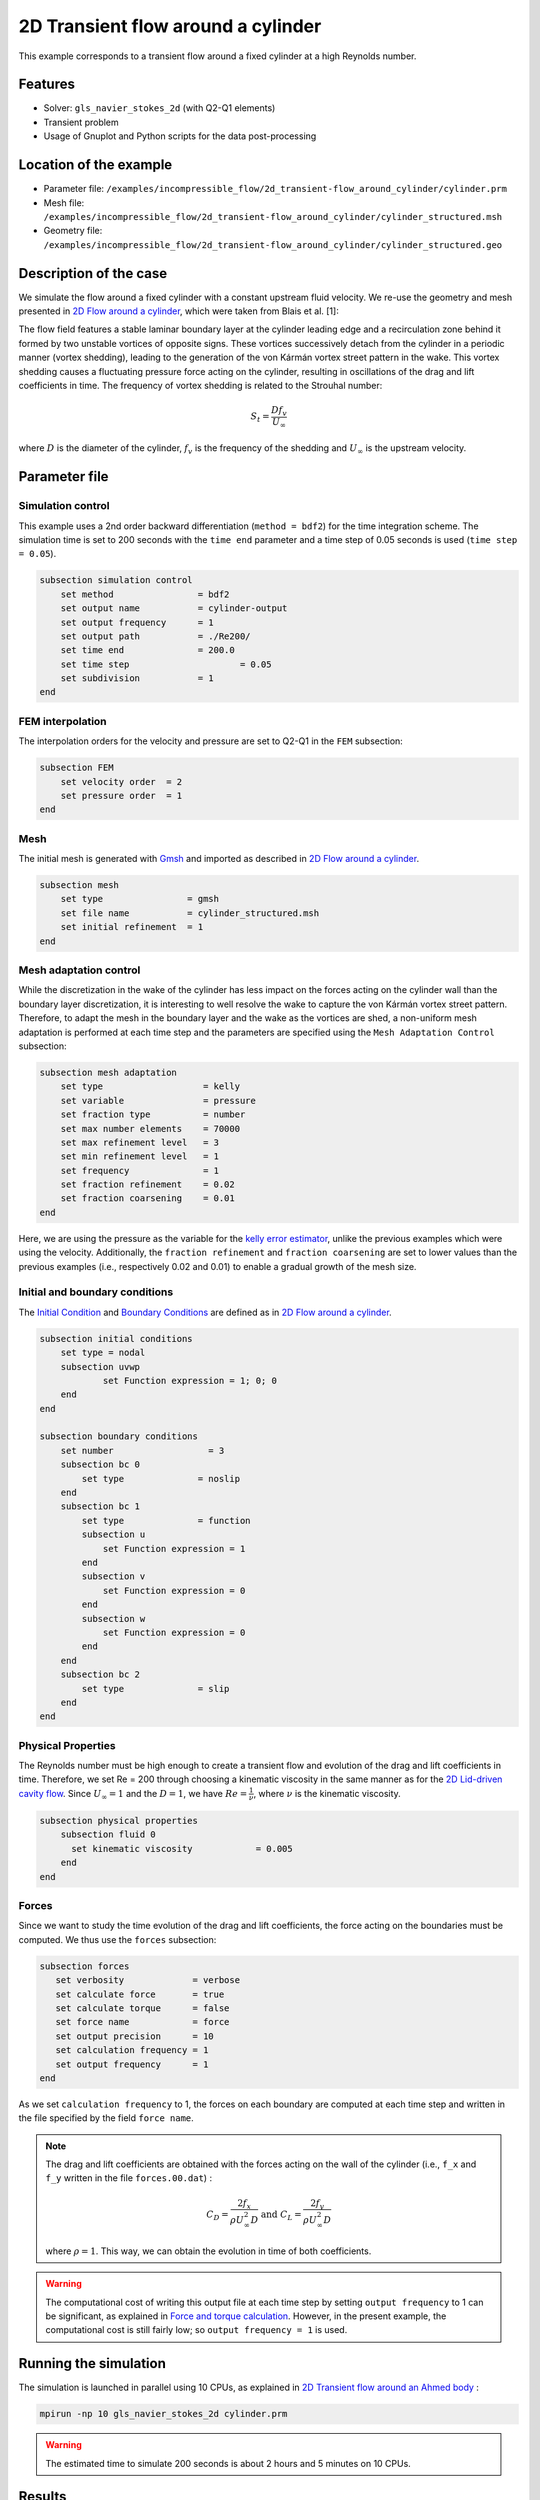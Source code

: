 ======================================
2D Transient flow around a cylinder
======================================

This example corresponds to a transient flow around a fixed cylinder at a high Reynolds number.

Features
---------

- Solver: ``gls_navier_stokes_2d`` (with Q2-Q1 elements)
- Transient problem
- Usage of Gnuplot and Python scripts for the data post-processing

Location of the example
------------------------

- Parameter file: ``/examples/incompressible_flow/2d_transient-flow_around_cylinder/cylinder.prm``
- Mesh file: ``/examples/incompressible_flow/2d_transient-flow_around_cylinder/cylinder_structured.msh``
- Geometry file: ``/examples/incompressible_flow/2d_transient-flow_around_cylinder/cylinder_structured.geo``

Description of the case
-----------------------
We simulate the flow around a fixed cylinder with a constant upstream fluid velocity. We re-use the geometry and mesh presented in `2D Flow around a cylinder <https://lethe-cfd.github.io/lethe/examples/incompressible-flow/2d-flow-around-cylinder/2d-flow-around-cylinder.html>`_, which were taken from Blais et al. [1]:

.. image:: images/geometry_description.png
    :alt: The geometry
    :align: center
    :name: geometry_description

The flow field features a stable laminar boundary layer at the cylinder leading edge and a recirculation zone behind it formed by two unstable vortices of opposite signs. These vortices successively detach from the cylinder in a periodic manner (vortex shedding), leading to the generation of the von Kármán vortex street pattern in the wake. This vortex shedding causes a fluctuating pressure force acting on the cylinder, resulting in oscillations of the drag and lift coefficients in time. The frequency of vortex shedding is related to the Strouhal number:

.. math::
 S_t = \frac{D f_v}{U_\infty}

where :math:`D` is the diameter of the cylinder, :math:`f_v` is the frequency of the shedding and :math:`U_\infty` is the upstream velocity.

Parameter file
--------------

Simulation control
~~~~~~~~~~~~~~~~~~
This example uses a 2nd order backward differentiation (``method = bdf2``) for the time integration scheme. The simulation time is set to 200 seconds with the ``time end`` parameter and a time step of 0.05 seconds is used (``time step = 0.05``).

.. code-block:: text

    subsection simulation control
        set method                = bdf2
        set output name           = cylinder-output
        set output frequency      = 1
        set output path           = ./Re200/
        set time end              = 200.0
        set time step		          = 0.05
        set subdivision           = 1
    end

FEM interpolation
~~~~~~~~~~~~~~~~~

The interpolation orders for the velocity and pressure are set to Q2-Q1 in the ``FEM`` subsection:

.. code-block:: text

    subsection FEM
        set velocity order  = 2
        set pressure order  = 1
    end

Mesh
~~~~~

The initial mesh is generated with `Gmsh <https://gmsh.info/#Download>`_ and imported as described in  `2D Flow around a cylinder <https://lethe-cfd.github.io/lethe/examples/incompressible-flow/2d-flow-around-cylinder/2d-flow-around-cylinder.html>`_.

.. code-block:: text

    subsection mesh
        set type                = gmsh
        set file name           = cylinder_structured.msh
        set initial refinement  = 1
    end

Mesh adaptation control
~~~~~~~~~~~~~~~~~~~~~~~

While the discretization in the wake of the cylinder has less impact on the forces acting on the cylinder wall than the boundary layer discretization, it is interesting to well resolve the wake to capture the von Kármán vortex street pattern. Therefore, to adapt the mesh in the boundary layer and the wake as the vortices are shed, a non-uniform mesh adaptation is performed at each time step and the parameters are specified using the ``Mesh Adaptation Control`` subsection:

.. code-block:: text

   subsection mesh adaptation
       set type                   = kelly
       set variable               = pressure
       set fraction type          = number
       set max number elements    = 70000
       set max refinement level   = 3
       set min refinement level   = 1
       set frequency              = 1
       set fraction refinement    = 0.02
       set fraction coarsening    = 0.01
   end

Here, we are using the pressure as the variable for the `kelly error estimator <https://lethe-cfd.github.io/lethe/parameters/cfd/mesh_adaptation_control.html>`_, unlike the previous examples which were using the velocity. Additionally, the ``fraction refinement`` and ``fraction coarsening`` are set to lower values than the previous examples (i.e., respectively 0.02 and 0.01) to enable a gradual growth of the mesh size.


Initial and boundary conditions
~~~~~~~~~~~~~~~~~~~~~~~~~~~~~~~
The `Initial Condition <https://lethe-cfd.github.io/lethe/parameters/cfd/initial_conditions.html>`_ and `Boundary Conditions <https://lethe-cfd.github.io/lethe/parameters/cfd/boundary_conditions_cfd.html>`_ are defined as in `2D Flow around a cylinder <https://lethe-cfd.github.io/lethe/examples/incompressible-flow/2d-flow-around-cylinder/2d-flow-around-cylinder.html>`_.

.. code-block:: text

    subsection initial conditions
        set type = nodal
        subsection uvwp
                set Function expression = 1; 0; 0
        end
    end

    subsection boundary conditions
        set number                  = 3
        subsection bc 0
            set type              = noslip
        end
        subsection bc 1
            set type              = function
            subsection u
                set Function expression = 1
            end
            subsection v
                set Function expression = 0
            end
            subsection w
                set Function expression = 0
            end
        end
        subsection bc 2
            set type              = slip
        end
    end

Physical Properties
~~~~~~~~~~~~~~~~~~~

The Reynolds number must be high enough to create a transient flow and evolution of the drag and lift coefficients in time. Therefore, we set Re = 200 through choosing a kinematic viscosity in the same manner as for the `2D Lid-driven cavity flow <https://lethe-cfd.github.io/lethe/examples/incompressible-flow/2d-lid%E2%80%90driven-cavity-flow/lid%E2%80%90driven-cavity-flow.html>`_. Since :math:`U_\infty = 1` and the :math:`D = 1`, we have :math:`Re=\frac{1}{\nu}`, where :math:`\nu` is the kinematic viscosity.

.. code-block:: text

    subsection physical properties
        subsection fluid 0
          set kinematic viscosity            = 0.005
        end
    end

Forces
~~~~~~

Since we want to study the time evolution of the drag and lift coefficients, the force acting on the boundaries must be computed. We thus use the ``forces`` subsection:

.. code-block:: text

   subsection forces
      set verbosity             = verbose
      set calculate force       = true
      set calculate torque      = false
      set force name            = force
      set output precision      = 10
      set calculation frequency = 1
      set output frequency      = 1
   end

As we set ``calculation frequency`` to 1, the forces on each boundary are computed at each time step and written in the file specified by the field ``force name``.

.. note::

  The drag and lift coefficients are obtained with the forces acting on the wall of the cylinder (i.e., ``f_x`` and ``f_y``  written in the file ``forces.00.dat``) :

  .. math::

    C_D = \frac{2 f_x}{\rho U_\infty^2 D} \text{ and } C_L = \frac{2 f_y}{\rho U_\infty^2 D}

  where :math:`\rho = 1`. This way, we can obtain the evolution in time of both coefficients.

.. warning::

  The computational cost of writing this output file at each time step by setting ``output frequency`` to 1 can be significant, as explained in `Force and torque calculation <https://lethe-cfd.github.io/lethe/parameters/cfd/force_and_torque.html>`_. However, in the present example, the computational cost is still fairly low; so ``output frequency = 1`` is used.


Running the simulation
----------------------
The simulation is launched in parallel using 10 CPUs, as explained in `2D Transient flow around an Ahmed body <https://lethe-cfd.github.io/lethe/examples/incompressible-flow/2d-transient-around-ahmed-body/2d-transient-around-ahmed-body.html>`_ :

.. code-block:: text

  mpirun -np 10 gls_navier_stokes_2d cylinder.prm

.. warning::

  The estimated time to simulate 200 seconds is about 2 hours and 5 minutes on 10 CPUs.

Results
-------

The time evolution of the drag and lift coefficients is obtained from a Gnuplot script available in the example folder:

.. image:: images/CL-CD.png
    :alt: CD and CL evolution in time
    :align: center
    :name: CD-CL


Using the FFT of the CL for the last 100 seconds, we can obtain the frequency :math:`f_v` at which the vortices are shed :

.. image:: images/cylinderFFT.png
    :alt: Strouhal Number
    :align: center
    :name: Strouhal

This corresponds to the frequency at which the peak of amplitude appears in the FFT : :math:`f_v = 0.2`. From this result, we can obtain the Strouhal number, :math:`S_t = 0.2`, using the equation presented above. The python script used to obtain the FFT is available in the example folder.

The obtained values of the drag and lift coefficients as well as the Strouhal number are compared to some results of the literature :

.. list-table::
   :widths: 20 20 20 20
   :header-rows: 1

   * - Study
     - :math:`C_D`
     - :math:`C_L`
     - :math:`S_t`
   * - Lethe example
     - 1.392 :math:`\pm` 0.048
     - -0.006 :math:`\pm` 0.072
     - 0.2
   * - Lethe Sharp [2]
     - 1.395 :math:`\pm` 0.047
     - :math:`\pm` 0.071
     - 0.2
   * - Braza et al. [3]
     - 1.400 :math:`\pm` 0.050
     - :math:`\pm` 0.075
     - 0.2


Using Paraview the following velocity and pressure fields can be visualized in time:

.. image:: images/cylinderVelocity.gif
    :alt: Velocity profile
    :align: center
    :name: velocity

.. image:: images/cylinderPressure.gif
    :alt: Pressure profile
    :align: center
    :name: pressure

Possibilities for extension
----------------------------
- Study the vortex shedding of other bluff bodies.
- Increase the Reynolds number to study a completely turbulent wake and the drag crisis phenomenon.
- Repeat the same example in 3D for a cylinder/sphere and study the effect on the drag and lift forces.

References
----------
[1] Blais, B., Lassaigne, M., Goniva, C., Fradette, L., & Bertrand, F. (2016). A semi-implicit immersed boundary method and its application to viscous mixing. Comput. Chem. Eng., 85, 136-146.

[2] Barbeau, L., Étienne, S., Béguin, C., & Blais, B. (2022). Development of a high-order continuous Galerkin sharp-interface immersed boundary method and its application to incompressible flow problems,
Computers & Fluids, Volume 239, 105415, https://doi.org/10.1016/j.compfluid.2022.105415

[3] Braza, M., Chassaing, P. & Ha Minh, H. (1986). Numerical Study and Physical Analysis of the Pressure and Velocity Field in the Near Wake of a Circular Cylinder. Journal of Fluid Mechanics. Volume 165. 79-130, https://doi.org/10.1017/S0022112086003014
